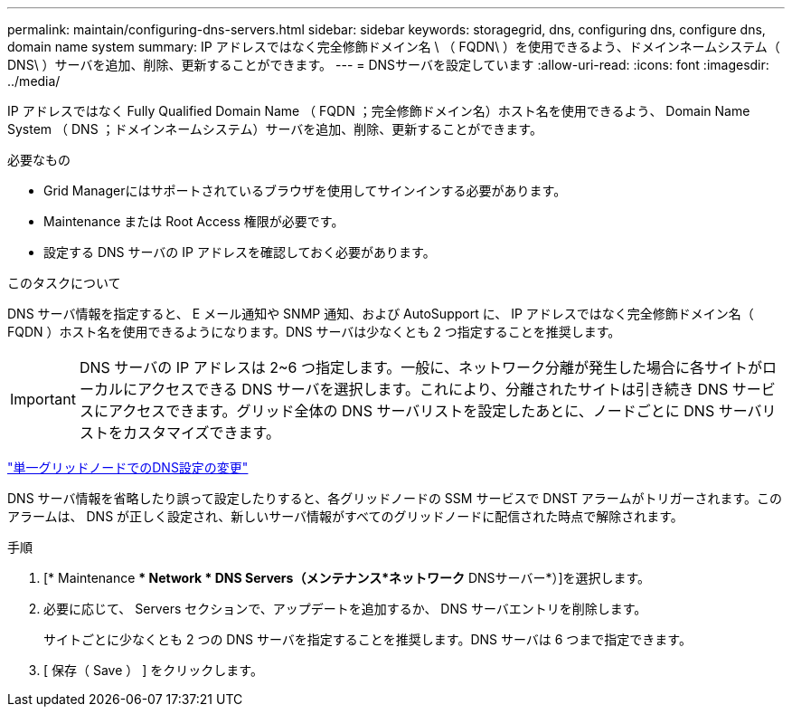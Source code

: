 ---
permalink: maintain/configuring-dns-servers.html 
sidebar: sidebar 
keywords: storagegrid, dns, configuring dns, configure dns, domain name system 
summary: IP アドレスではなく完全修飾ドメイン名 \ （ FQDN\ ）を使用できるよう、ドメインネームシステム（ DNS\ ）サーバを追加、削除、更新することができます。 
---
= DNSサーバを設定しています
:allow-uri-read: 
:icons: font
:imagesdir: ../media/


[role="lead"]
IP アドレスではなく Fully Qualified Domain Name （ FQDN ；完全修飾ドメイン名）ホスト名を使用できるよう、 Domain Name System （ DNS ；ドメインネームシステム）サーバを追加、削除、更新することができます。

.必要なもの
* Grid Managerにはサポートされているブラウザを使用してサインインする必要があります。
* Maintenance または Root Access 権限が必要です。
* 設定する DNS サーバの IP アドレスを確認しておく必要があります。


.このタスクについて
DNS サーバ情報を指定すると、 E メール通知や SNMP 通知、および AutoSupport に、 IP アドレスではなく完全修飾ドメイン名（ FQDN ）ホスト名を使用できるようになります。DNS サーバは少なくとも 2 つ指定することを推奨します。


IMPORTANT: DNS サーバの IP アドレスは 2~6 つ指定します。一般に、ネットワーク分離が発生した場合に各サイトがローカルにアクセスできる DNS サーバを選択します。これにより、分離されたサイトは引き続き DNS サービスにアクセスできます。グリッド全体の DNS サーバリストを設定したあとに、ノードごとに DNS サーバリストをカスタマイズできます。

link:modifying-dns-configuration-for-single-grid-node.html["単一グリッドノードでのDNS設定の変更"]

DNS サーバ情報を省略したり誤って設定したりすると、各グリッドノードの SSM サービスで DNST アラームがトリガーされます。このアラームは、 DNS が正しく設定され、新しいサーバ情報がすべてのグリッドノードに配信された時点で解除されます。

.手順
. [* Maintenance ** Network * DNS Servers（メンテナンス*ネットワーク* DNSサーバー*）]を選択します。
. 必要に応じて、 Servers セクションで、アップデートを追加するか、 DNS サーバエントリを削除します。
+
サイトごとに少なくとも 2 つの DNS サーバを指定することを推奨します。DNS サーバは 6 つまで指定できます。

. [ 保存（ Save ） ] をクリックします。

